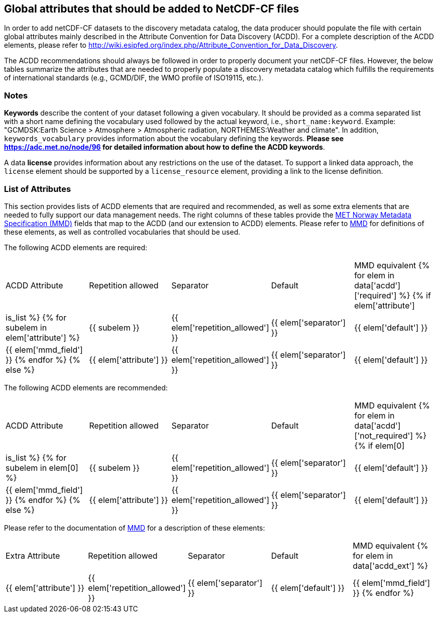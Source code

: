 //// 
{{ data.message }}
////

[[acdd_elements]]
== Global attributes that should be added to NetCDF-CF files

In order to add netCDF-CF datasets to the discovery metadata catalog, the data producer should populate the file with certain global attributes mainly described in the Attribute Convention for Data Discovery (ACDD). For a complete description of the ACDD elements, please refer to http://wiki.esipfed.org/index.php/Attribute_Convention_for_Data_Discovery.

The ACDD recommendations should always be followed in order to properly document your netCDF-CF files. However, the below tables summarize the attributes that are needed to properly populate a discovery metadata catalog which fulfills the requirements of international standards (e.g., GCMD/DIF, the WMO profile of ISO19115, etc.).

=== Notes 

*Keywords* describe the content of your dataset following a given vocabulary. It should be provided as a comma separated list with a short name defining the vocabulary used followed by the actual keyword, i.e., ``short_name:keyword``. Example: "GCMDSK:Earth Science > Atmosphere > Atmospheric radiation, NORTHEMES:Weather and climate". In addition, ``keywords_vocabulary`` provides information about the vocabulary defining the keywords. *Please see https://adc.met.no/node/96 for detailed information about how to define the ACDD keywords*.

A data *license* provides information about any restrictions on the use of the dataset. To support a linked data approach, the ``license`` element should be supported by a ``license_resource`` element, providing a link to the license definition.

=== List of Attributes

This section provides lists of ACDD elements that are required and recommended, as well as some extra elements that are needed to fully support our data management needs. The right columns of these tables provide the https://htmlpreview.github.io/?https://github.com/metno/mmd/blob/master/doc/mmd-specification.html[MET Norway Metadata Specification (MMD)] fields that map to the ACDD (and our extension to ACDD) elements. Please refer to https://htmlpreview.github.io/?https://github.com/metno/mmd/blob/master/doc/mmd-specification.html[MMD] for definitions of these elements, as well as controlled vocabularies that should be used.

The following ACDD elements are required:
[cols=",,,,"]
|=======================================================================
|ACDD Attribute |Repetition allowed |Separator |Default |MMD equivalent
{% for elem in data['acdd']['required'] %}
    {% if elem['attribute'] | is_list %}
        {% for subelem in elem['attribute'] %}
|{{ subelem }} | {{ elem['repetition_allowed'] }} | {{ elem['separator'] }} | {{ elem['default'] }} | {{ elem['mmd_field'] }}
        {% endfor %}
    {% else %}
|{{ elem['attribute'] }} | {{ elem['repetition_allowed'] }} | {{ elem['separator'] }} | {{ elem['default'] }} | {{ elem['mmd_field'] }}
{% endif %}
{% endfor %}
|=======================================================================

The following ACDD elements are recommended:
[cols=",,,,"]
|=======================================================================
|ACDD Attribute |Repetition allowed |Separator |Default |MMD equivalent
{% for elem in data['acdd']['not_required'] %}
    {% if elem[0] | is_list %}
        {% for subelem in elem[0] %}
|{{ subelem }} | {{ elem['repetition_allowed'] }} | {{ elem['separator'] }} | {{ elem['default'] }} | {{ elem['mmd_field'] }}
        {% endfor %}
    {% else %}
|{{ elem['attribute'] }} | {{ elem['repetition_allowed'] }} | {{ elem['separator'] }} | {{ elem['default'] }} | {{ elem['mmd_field'] }}
{% endif %}
{% endfor %}
|=======================================================================

Please refer to the documentation of https://htmlpreview.github.io/?https://github.com/metno/mmd/blob/master/doc/mmd-specification.html[MMD] for a description of these elements:
[cols=",,,,"]
|=======================================================================
|Extra Attribute |Repetition allowed |Separator |Default |MMD equivalent
{% for elem in data['acdd_ext'] %}
|{{ elem['attribute'] }} | {{ elem['repetition_allowed'] }} | {{ elem['separator'] }} | {{ elem['default'] }} | {{ elem['mmd_field'] }}
{% endfor %}
|=======================================================================
